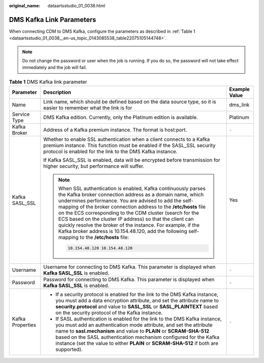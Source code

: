 :original_name: dataartsstudio_01_0038.html

.. _dataartsstudio_01_0038:

DMS Kafka Link Parameters
=========================

When connecting CDM to DMS Kafka, configure the parameters as described in :ref:`Table 1 <dataartsstudio_01_0038__en-us_topic_0143085538_table22075105144748>`.

.. note::

   Do not change the password or user when the job is running. If you do so, the password will not take effect immediately and the job will fail.

.. _dataartsstudio_01_0038__en-us_topic_0143085538_table22075105144748:

.. table:: **Table 1** DMS Kafka link parameter

   +-----------------------+----------------------------------------------------------------------------------------------------------------------------------------------------------------------------------------------------------------------------------------------------------------------------------------------------------------------------------------------------------------------------------------------------------------------------------------------------------------------------------------------------------------------------------------------------+-----------------------+
   | Parameter             | Description                                                                                                                                                                                                                                                                                                                                                                                                                                                                                                                                        | Example Value         |
   +=======================+====================================================================================================================================================================================================================================================================================================================================================================================================================================================================================================================================================+=======================+
   | Name                  | Link name, which should be defined based on the data source type, so it is easier to remember what the link is for                                                                                                                                                                                                                                                                                                                                                                                                                                 | dms_link              |
   +-----------------------+----------------------------------------------------------------------------------------------------------------------------------------------------------------------------------------------------------------------------------------------------------------------------------------------------------------------------------------------------------------------------------------------------------------------------------------------------------------------------------------------------------------------------------------------------+-----------------------+
   | Service Type          | DMS Kafka edition. Currently, only the Platinum edition is available.                                                                                                                                                                                                                                                                                                                                                                                                                                                                              | Platinum              |
   +-----------------------+----------------------------------------------------------------------------------------------------------------------------------------------------------------------------------------------------------------------------------------------------------------------------------------------------------------------------------------------------------------------------------------------------------------------------------------------------------------------------------------------------------------------------------------------------+-----------------------+
   | Kafka Broker          | Address of a Kafka premium instance. The format is host:port.                                                                                                                                                                                                                                                                                                                                                                                                                                                                                      | ``-``                 |
   +-----------------------+----------------------------------------------------------------------------------------------------------------------------------------------------------------------------------------------------------------------------------------------------------------------------------------------------------------------------------------------------------------------------------------------------------------------------------------------------------------------------------------------------------------------------------------------------+-----------------------+
   | Kafka SASL_SSL        | Whether to enable SSL authentication when a client connects to a Kafka premium instance. This function must be enabled if the SASL_SSL security protocol is enabled for the link to the DMS Kafka instance.                                                                                                                                                                                                                                                                                                                                        | Yes                   |
   |                       |                                                                                                                                                                                                                                                                                                                                                                                                                                                                                                                                                    |                       |
   |                       | If Kafka SASL_SSL is enabled, data will be encrypted before transmission for higher security, but performance will suffer.                                                                                                                                                                                                                                                                                                                                                                                                                         |                       |
   |                       |                                                                                                                                                                                                                                                                                                                                                                                                                                                                                                                                                    |                       |
   |                       | .. note::                                                                                                                                                                                                                                                                                                                                                                                                                                                                                                                                          |                       |
   |                       |                                                                                                                                                                                                                                                                                                                                                                                                                                                                                                                                                    |                       |
   |                       |    When SSL authentication is enabled, Kafka continuously parses the Kafka broker connection address as a domain name, which undermines performance. You are advised to add the self-mapping of the broker connection address to the **/etc/hosts** file on the ECS corresponding to the CDM cluster (search for the ECS based on the cluster IP address) so that the client can quickly resolve the broker of the instance. For example, if the Kafka broker address is 10.154.48.120, add the following self-mapping to the **/etc/hosts** file: |                       |
   |                       |                                                                                                                                                                                                                                                                                                                                                                                                                                                                                                                                                    |                       |
   |                       |    .. code:: text                                                                                                                                                                                                                                                                                                                                                                                                                                                                                                                                  |                       |
   |                       |                                                                                                                                                                                                                                                                                                                                                                                                                                                                                                                                                    |                       |
   |                       |       10.154.48.120 10.154.48.120                                                                                                                                                                                                                                                                                                                                                                                                                                                                                                                  |                       |
   +-----------------------+----------------------------------------------------------------------------------------------------------------------------------------------------------------------------------------------------------------------------------------------------------------------------------------------------------------------------------------------------------------------------------------------------------------------------------------------------------------------------------------------------------------------------------------------------+-----------------------+
   | Username              | Username for connecting to DMS Kafka. This parameter is displayed when **Kafka SASL_SSL** is enabled.                                                                                                                                                                                                                                                                                                                                                                                                                                              | ``-``                 |
   +-----------------------+----------------------------------------------------------------------------------------------------------------------------------------------------------------------------------------------------------------------------------------------------------------------------------------------------------------------------------------------------------------------------------------------------------------------------------------------------------------------------------------------------------------------------------------------------+-----------------------+
   | Password              | Password for connecting to DMS Kafka. This parameter is displayed when **Kafka SASL_SSL** is enabled.                                                                                                                                                                                                                                                                                                                                                                                                                                              | ``-``                 |
   +-----------------------+----------------------------------------------------------------------------------------------------------------------------------------------------------------------------------------------------------------------------------------------------------------------------------------------------------------------------------------------------------------------------------------------------------------------------------------------------------------------------------------------------------------------------------------------------+-----------------------+
   | Kafka Properties      | -  If a security protocol is enabled for the link to the DMS Kafka instance, you must add a data encryption attribute, and set the attribute name to **security.protocol** and value to **SASL_SSL** or **SASL_PLAINTEXT** based on the security protocol of the Kafka instance.                                                                                                                                                                                                                                                                   | ``-``                 |
   |                       | -  If SASL authentication is enabled for the link to the DMS Kafka instance, you must add an authentication mode attribute, and set the attribute name to **sasl.mechanism** and value to **PLAIN** or **SCRAM-SHA-512** based on the SASL authentication mechanism configured for the Kafka instance (set the value to either **PLAIN** or **SCRAM-SHA-512** if both are supported).                                                                                                                                                              |                       |
   +-----------------------+----------------------------------------------------------------------------------------------------------------------------------------------------------------------------------------------------------------------------------------------------------------------------------------------------------------------------------------------------------------------------------------------------------------------------------------------------------------------------------------------------------------------------------------------------+-----------------------+
